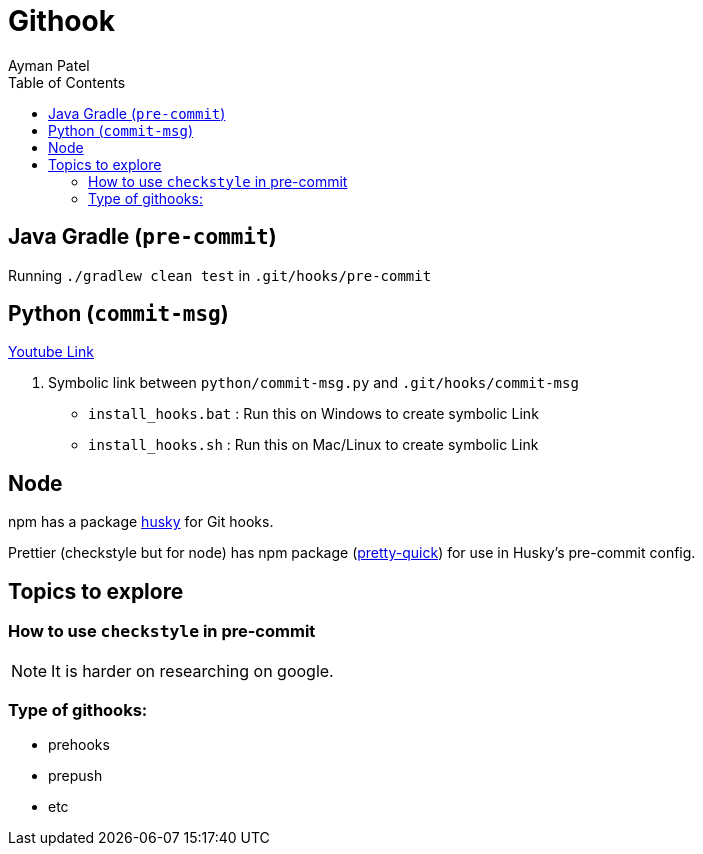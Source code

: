 = Githook
Ayman Patel
:toc:
:icons: font


== Java Gradle (`pre-commit`)

Running `./gradlew clean test` in `.git/hooks/pre-commit`

== Python (`commit-msg`)

https://www.youtube.com/watch?v=EvpZkdkp-v0[Youtube Link]


1. Symbolic link between `python/commit-msg.py` and `.git/hooks/commit-msg`
    - `install_hooks.bat` : Run this on Windows to create symbolic Link
    - `install_hooks.sh` : Run this on Mac/Linux to create symbolic Link


== Node

npm has a package https://www.npmjs.com/package/husky[husky] for Git hooks.

Prettier (checkstyle but for node) has npm package (https://prettier.io/docs/en/precommit.html[pretty-quick]) for use in Husky's pre-commit config.

== Topics to explore

=== How to use `checkstyle` in pre-commit
NOTE: It is harder on researching on google.
 


=== Type of githooks:
    - prehooks
    - prepush
    - etc


